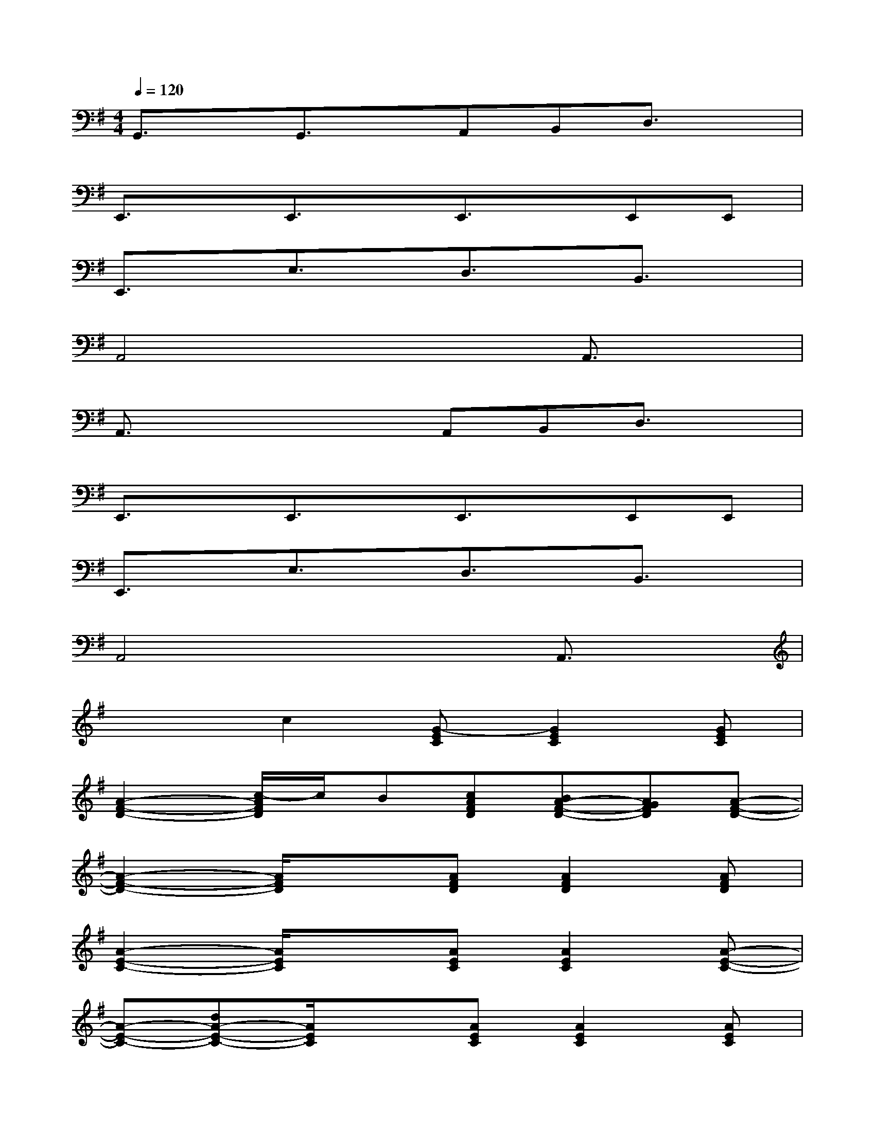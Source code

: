 X:1
T:
M:4/4
L:1/8
Q:1/4=120
K:G%1sharps
V:1
G,,3/2x/2G,,3/2x/2A,,B,,D,3/2x/2|
E,,3/2x/2E,,3/2x/2E,,3/2x/2E,,E,,|
E,,3/2x/2E,3/2x/2D,3/2x/2B,,3/2x/2|
A,,4x2A,,3/2x/2|
A,,3/2x2x/2A,,B,,D,3/2x/2|
E,,3/2x/2E,,3/2x/2E,,3/2x/2E,,E,,|
E,,3/2x/2E,3/2x/2D,3/2x/2B,,3/2x/2|
A,,4x2A,,3/2x/2|
x2c2[G-EC][G2E2C2][GEC]|
[A2-F2-D2-][c/2-A/2F/2D/2]c/2B[cAFD][BA-F-D-][AGFD][A-F-D-]|
[A2-F2-D2-][A/2F/2D/2]x3/2[AFD][A2F2D2][AFD]|
[A2-E2-C2-][A/2E/2C/2]x3/2[AEC][A2E2C2][A-E-C-]|
[A-E-C-][dA-E-C-][A/2E/2C/2]x3/2[AEC][A2E2C2][AEC]|
[G2-D2-B,2-][e/2-G/2D/2B,/2]ex/2[eGDB,][dG-D-B,-][BGDB,][d-G-D-B,-]|
[d3/2G3/2-D3/2-B,3/2-][G/2-D/2-B,/2-][B/2-G/2D/2B,/2]B/2c[cGDB,][BG-D-B,-][G-DB,][GDB,]|
[A3/2-F3/2-D3/2-][A/2-F/2-E/2D/2-][A/2F/2D/2-]Dx/2[AFD][A2F2D2][A-F-D-]